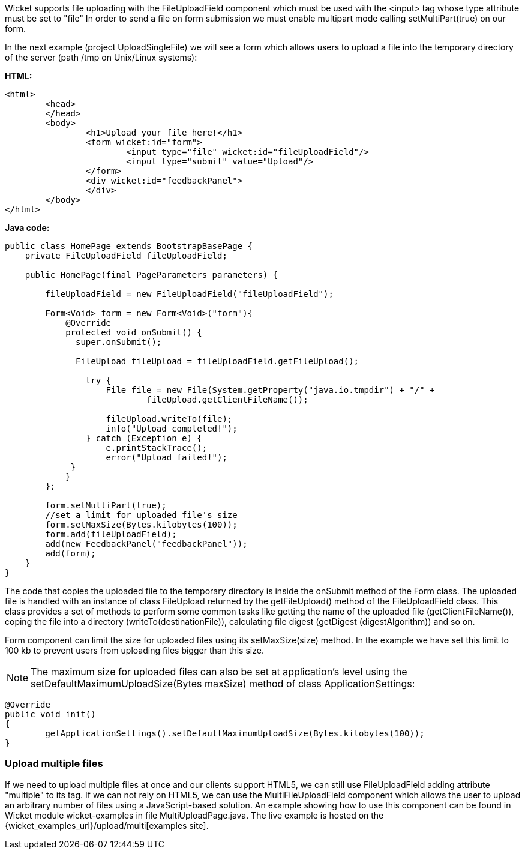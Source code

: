 


Wicket supports file uploading with the FileUploadField component which must be used with the <input> tag whose type attribute must be set to "file" In order to send a file on form submission we must enable multipart mode calling setMultiPart(true) on our form.

In the next example (project UploadSingleFile) we will see a form which allows users to upload a file into the temporary directory of the server (path /tmp on Unix/Linux systems):

*HTML:*

[source,html]
----
<html>
	<head>
	</head>
	<body>
		<h1>Upload your file here!</h1>
		<form wicket:id="form">
			<input type="file" wicket:id="fileUploadField"/> 
			<input type="submit" value="Upload"/>
		</form>
		<div wicket:id="feedbackPanel">
		</div>
	</body>
</html>
----

*Java code:*

[source,java]
----
public class HomePage extends BootstrapBasePage {
    private FileUploadField fileUploadField;

    public HomePage(final PageParameters parameters) {
        
        fileUploadField = new FileUploadField("fileUploadField");
        
        Form<Void> form = new Form<Void>("form"){
            @Override
            protected void onSubmit() {
              super.onSubmit();
                 
              FileUpload fileUpload = fileUploadField.getFileUpload();
                
                try {
                    File file = new File(System.getProperty("java.io.tmpdir") + "/" +
                            fileUpload.getClientFileName());
                    
                    fileUpload.writeTo(file);
                    info("Upload completed!");
                } catch (Exception e) {
                    e.printStackTrace();
                    error("Upload failed!");
             }
            }
        };  
    
        form.setMultiPart(true);
        //set a limit for uploaded file's size
        form.setMaxSize(Bytes.kilobytes(100));
        form.add(fileUploadField);
        add(new FeedbackPanel("feedbackPanel"));
        add(form);
    }
}
----

The code that copies the uploaded file to the temporary directory is inside the onSubmit method of the Form class. The uploaded file is handled with an instance of class FileUpload returned by the  getFileUpload() method of the FileUploadField class. This class provides a set of methods to perform some common tasks like getting the name of the uploaded file (getClientFileName()), coping the file into a directory (writeTo(destinationFile)), calculating file digest (getDigest (digestAlgorithm)) and so on.

Form component can limit the size for uploaded files using its setMaxSize(size) method. In the example we have set this limit to 100 kb to prevent users from uploading files bigger than this size.

NOTE: The maximum size for uploaded files can also be set at application's level using the setDefaultMaximumUploadSize(Bytes maxSize) method of class ApplicationSettings:

[source,java]
----
@Override
public void init()
{
	getApplicationSettings().setDefaultMaximumUploadSize(Bytes.kilobytes(100));  
}
----

=== Upload multiple files

If we need to upload multiple files at once and our clients support HTML5, we can still use FileUploadField adding attribute "multiple" to its tag. If we can not rely on HTML5, we can use the MultiFileUploadField component which allows the user to upload an arbitrary number of files using a JavaScript-based solution.
An example showing how to use this component can be found in Wicket module wicket-examples in file MultiUploadPage.java. The live example is hosted on the {wicket_examples_url}/upload/multi[examples site].

